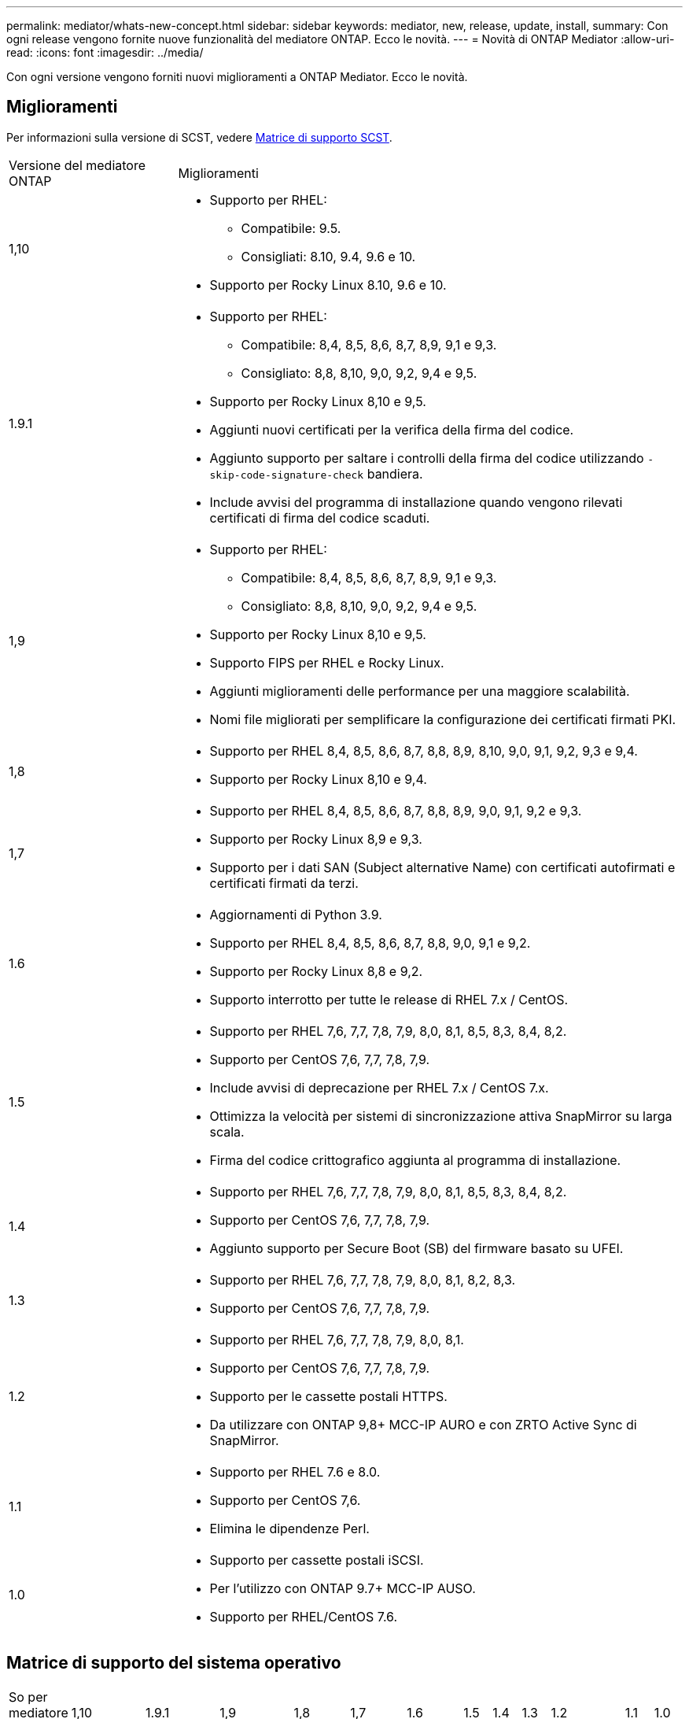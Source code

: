 ---
permalink: mediator/whats-new-concept.html 
sidebar: sidebar 
keywords: mediator, new, release, update, install, 
summary: Con ogni release vengono fornite nuove funzionalità del mediatore ONTAP. Ecco le novità. 
---
= Novità di ONTAP Mediator
:allow-uri-read: 
:icons: font
:imagesdir: ../media/


[role="lead"]
Con ogni versione vengono forniti nuovi miglioramenti a ONTAP Mediator. Ecco le novità.



== Miglioramenti

Per informazioni sulla versione di SCST, vedere <<Matrice di supporto SCST>>.

[cols="25,75"]
|===


| Versione del mediatore ONTAP | Miglioramenti 


 a| 
1,10
 a| 
* Supporto per RHEL:
+
** Compatibile: 9.5.
** Consigliati: 8.10, 9.4, 9.6 e 10.


* Supporto per Rocky Linux 8.10, 9.6 e 10.




 a| 
1.9.1
 a| 
* Supporto per RHEL:
+
** Compatibile: 8,4, 8,5, 8,6, 8,7, 8,9, 9,1 e 9,3.
** Consigliato: 8,8, 8,10, 9,0, 9,2, 9,4 e 9,5.


* Supporto per Rocky Linux 8,10 e 9,5.
* Aggiunti nuovi certificati per la verifica della firma del codice.
* Aggiunto supporto per saltare i controlli della firma del codice utilizzando  `-skip-code-signature-check` bandiera.
* Include avvisi del programma di installazione quando vengono rilevati certificati di firma del codice scaduti.




 a| 
1,9
 a| 
* Supporto per RHEL:
+
** Compatibile: 8,4, 8,5, 8,6, 8,7, 8,9, 9,1 e 9,3.
** Consigliato: 8,8, 8,10, 9,0, 9,2, 9,4 e 9,5.


* Supporto per Rocky Linux 8,10 e 9,5.
* Supporto FIPS per RHEL e Rocky Linux.
* Aggiunti miglioramenti delle performance per una maggiore scalabilità.
* Nomi file migliorati per semplificare la configurazione dei certificati firmati PKI.




 a| 
1,8
 a| 
* Supporto per RHEL 8,4, 8,5, 8,6, 8,7, 8,8, 8,9, 8,10, 9,0, 9,1, 9,2, 9,3 e 9,4.
* Supporto per Rocky Linux 8,10 e 9,4.




 a| 
1,7
 a| 
* Supporto per RHEL 8,4, 8,5, 8,6, 8,7, 8,8, 8,9, 9,0, 9,1, 9,2 e 9,3.
* Supporto per Rocky Linux 8,9 e 9,3.
* Supporto per i dati SAN (Subject alternative Name) con certificati autofirmati e certificati firmati da terzi.




 a| 
1.6
 a| 
* Aggiornamenti di Python 3.9.
* Supporto per RHEL 8,4, 8,5, 8,6, 8,7, 8,8, 9,0, 9,1 e 9,2.
* Supporto per Rocky Linux 8,8 e 9,2.
* Supporto interrotto per tutte le release di RHEL 7.x / CentOS.




 a| 
1.5
 a| 
* Supporto per RHEL 7,6, 7,7, 7,8, 7,9, 8,0, 8,1, 8,5, 8,3, 8,4, 8,2.
* Supporto per CentOS 7,6, 7,7, 7,8, 7,9.
* Include avvisi di deprecazione per RHEL 7.x / CentOS 7.x.
* Ottimizza la velocità per sistemi di sincronizzazione attiva SnapMirror su larga scala.
* Firma del codice crittografico aggiunta al programma di installazione.




 a| 
1.4
 a| 
* Supporto per RHEL 7,6, 7,7, 7,8, 7,9, 8,0, 8,1, 8,5, 8,3, 8,4, 8,2.
* Supporto per CentOS 7,6, 7,7, 7,8, 7,9.
* Aggiunto supporto per Secure Boot (SB) del firmware basato su UFEI.




 a| 
1.3
 a| 
* Supporto per RHEL 7,6, 7,7, 7,8, 7,9, 8,0, 8,1, 8,2, 8,3.
* Supporto per CentOS 7,6, 7,7, 7,8, 7,9.




 a| 
1.2
 a| 
* Supporto per RHEL 7,6, 7,7, 7,8, 7,9, 8,0, 8,1.
* Supporto per CentOS 7,6, 7,7, 7,8, 7,9.
* Supporto per le cassette postali HTTPS.
* Da utilizzare con ONTAP 9,8+ MCC-IP AURO e con ZRTO Active Sync di SnapMirror.




 a| 
1.1
 a| 
* Supporto per RHEL 7.6 e 8.0.
* Supporto per CentOS 7,6.
* Elimina le dipendenze Perl.




 a| 
1.0
 a| 
* Supporto per cassette postali iSCSI.
* Per l'utilizzo con ONTAP 9.7+ MCC-IP AUSO.
* Supporto per RHEL/CentOS 7.6.


|===


== Matrice di supporto del sistema operativo

|===


| So per mediatore ONTAP | 1,10 | 1.9.1 | 1,9 | 1,8 | 1,7 | 1.6 | 1.5 | 1.4 | 1.3 | 1.2 | 1.1 | 1.0 


 a| 
7.6
 a| 
Obsoleto
 a| 
Obsoleto
 a| 
Obsoleto
 a| 
Obsoleto
 a| 
Obsoleto
 a| 
Obsoleto
 a| 
Sì
 a| 
Sì
 a| 
Sì
 a| 
Sì
 a| 
Sì
 a| 
Sì (solo RHEL)



 a| 
7.7
 a| 
Obsoleto
 a| 
Obsoleto
 a| 
Obsoleto
 a| 
Obsoleto
 a| 
Obsoleto
 a| 
Obsoleto
 a| 
Sì
 a| 
Sì
 a| 
Sì
 a| 
Sì
 a| 
No
 a| 
No



 a| 
7.8
 a| 
Obsoleto
 a| 
Obsoleto
 a| 
Obsoleto
 a| 
Obsoleto
 a| 
Obsoleto
 a| 
Obsoleto
 a| 
Sì
 a| 
Sì
 a| 
Sì
 a| 
Sì
 a| 
No
 a| 
No



 a| 
7.9
 a| 
Obsoleto
 a| 
Obsoleto
 a| 
Obsoleto
 a| 
Obsoleto
 a| 
Obsoleto
 a| 
Obsoleto
 a| 
Sì
 a| 
Sì
 a| 
Sì
 a| 
Compatibile
 a| 
No
 a| 
No



 a| 
RHEL 8.0
 a| 
Obsoleto
 a| 
Obsoleto
 a| 
Obsoleto
 a| 
Obsoleto
 a| 
Obsoleto
 a| 
Obsoleto
 a| 
Sì
 a| 
Sì
 a| 
Sì
 a| 
Sì
 a| 
Sì
 a| 
No



 a| 
RHEL 8.1
 a| 
Obsoleto
 a| 
Obsoleto
 a| 
Obsoleto
 a| 
Obsoleto
 a| 
Obsoleto
 a| 
Obsoleto
 a| 
Sì
 a| 
Sì
 a| 
Sì
 a| 
Sì
 a| 
No
 a| 
No



 a| 
RHEL 8.2
 a| 
Obsoleto
 a| 
Obsoleto
 a| 
Obsoleto
 a| 
Obsoleto
 a| 
Obsoleto
 a| 
Obsoleto
 a| 
Sì
 a| 
Sì
 a| 
Sì
 a| 
No
 a| 
No
 a| 
No



 a| 
RHEL 8.3
 a| 
Obsoleto
 a| 
Obsoleto
 a| 
Obsoleto
 a| 
Obsoleto
 a| 
Obsoleto
 a| 
Obsoleto
 a| 
Sì
 a| 
Sì
 a| 
Sì
 a| 
No
 a| 
No
 a| 
No



 a| 
RHEL 8.4
 a| 
No
 a| 
Compatibile
 a| 
Compatibile
 a| 
Sì
 a| 
Sì
 a| 
Sì
 a| 
Sì
 a| 
Sì
 a| 
No
 a| 
No
 a| 
No
 a| 
No



 a| 
RHEL 8.5
 a| 
No
 a| 
Compatibile
 a| 
Compatibile
 a| 
Sì
 a| 
Sì
 a| 
Sì
 a| 
Sì
 a| 
Sì
 a| 
No
 a| 
No
 a| 
No
 a| 
No



 a| 
RHEL 8.6
 a| 
No
 a| 
Compatibile
 a| 
Compatibile
 a| 
Sì
 a| 
Sì
 a| 
Sì
 a| 
No
 a| 
No
 a| 
No
 a| 
No
 a| 
No
 a| 
No



 a| 
RHEL 8.7
 a| 
No
 a| 
Compatibile
 a| 
Compatibile
 a| 
Sì
 a| 
Sì
 a| 
Sì
 a| 
No
 a| 
No
 a| 
No
 a| 
No
 a| 
No
 a| 
No



 a| 
RHEL 8.8
 a| 
No
 a| 
Sì
 a| 
Sì
 a| 
Sì
 a| 
Sì
 a| 
Sì
 a| 
No
 a| 
No
 a| 
No
 a| 
No
 a| 
No
 a| 
No



 a| 
RHEL 8,9
 a| 
No
 a| 
Compatibile
 a| 
Compatibile
 a| 
Sì
 a| 
Sì
 a| 
No
 a| 
No
 a| 
No
 a| 
No
 a| 
No
 a| 
No
 a| 
No



 a| 
RHEL 8,10
 a| 
Sì
 a| 
Sì
 a| 
Sì
 a| 
Sì
 a| 
No
 a| 
No
 a| 
No
 a| 
No
 a| 
No
 a| 
No
 a| 
No
 a| 
No



 a| 
RHEL 9.0
 a| 
No
 a| 
Sì
 a| 
Sì
 a| 
Sì
 a| 
Sì
 a| 
Sì
 a| 
No
 a| 
No
 a| 
No
 a| 
No
 a| 
No
 a| 
No



 a| 
RHEL 9.1
 a| 
No
 a| 
Compatibile
 a| 
Compatibile
 a| 
Sì
 a| 
Sì
 a| 
Sì
 a| 
No
 a| 
No
 a| 
No
 a| 
No
 a| 
No
 a| 
No



 a| 
RHEL 9.2
 a| 
No
 a| 
Sì
 a| 
Sì
 a| 
Sì
 a| 
Sì
 a| 
Sì
 a| 
No
 a| 
No
 a| 
No
 a| 
No
 a| 
No
 a| 
No



 a| 
RHEL 9,3
 a| 
No
 a| 
Compatibile
 a| 
Compatibile
 a| 
Sì
 a| 
Sì
 a| 
No
 a| 
No
 a| 
No
 a| 
No
 a| 
No
 a| 
No
 a| 
No



 a| 
RHEL 9,4
 a| 
Sì
 a| 
Sì
 a| 
Sì
 a| 
Sì
 a| 
No
 a| 
No
 a| 
No
 a| 
No
 a| 
No
 a| 
No
 a| 
No
 a| 
No



 a| 
RHEL 9,5
 a| 
Compatibile
 a| 
Sì
 a| 
Sì
 a| 
No
 a| 
No
 a| 
No
 a| 
No
 a| 
No
 a| 
No
 a| 
No
 a| 
No
 a| 
No



 a| 
RHEL 9.6
 a| 
Sì
 a| 
Sì
 a| 
No
 a| 
No
 a| 
No
 a| 
No
 a| 
No
 a| 
No
 a| 
No
 a| 
No
 a| 
No
 a| 
No



 a| 
RHEL 10
 a| 
Sì
 a| 
Sì
 a| 
No
 a| 
No
 a| 
No
 a| 
No
 a| 
No
 a| 
No
 a| 
No
 a| 
No
 a| 
No
 a| 
No



 a| 
CentOS 8 e streaming
 a| 
No
 a| 
No
 a| 
No
 a| 
No
 a| 
No
 a| 
No
 a| 
No
 a| 
No
 a| 
No
 a| 
N/A.
 a| 
N/A.
 a| 
N/A.



 a| 
Rocky Linux 8
 a| 
Sì
 a| 
Sì
 a| 
Sì
 a| 
Sì
 a| 
Sì
 a| 
Sì
 a| 
N/A.
 a| 
N/A.
 a| 
N/A.
 a| 
N/A.
 a| 
N/A.
 a| 
N/A.



 a| 
Rocky Linux 9
 a| 
Sì
 a| 
Sì
 a| 
Sì
 a| 
Sì
 a| 
Sì
 a| 
Sì
 a| 
N/A.
 a| 
N/A.
 a| 
N/A.
 a| 
N/A.
 a| 
N/A.
 a| 
N/A.



 a| 
Rocky Linux 10
 a| 
Sì
 a| 
No
 a| 
No
 a| 
No
 a| 
No
 a| 
No
 a| 
No
 a| 
No
 a| 
No
 a| 
No
 a| 
No
 a| 
No



 a| 
Oracle Linux 9
 a| 
No
 a| 
No
 a| 
No
 a| 
No
 a| 
No
 a| 
No
 a| 
No
 a| 
No
 a| 
No
 a| 
No
 a| 
No
 a| 
No



 a| 
Oracle Linux 10
 a| 
No
 a| 
No
 a| 
No
 a| 
No
 a| 
No
 a| 
No
 a| 
No
 a| 
No
 a| 
No
 a| 
No
 a| 
No
 a| 
No

|===
* Se non diversamente specificato, OS si riferisce alle release RedHat e CentOS.
* "Sì" significa che il sistema operativo è consigliato per l'installazione di ONTAP Mediator ed è completamente compatibile e supportato.
* "No" significa che il sistema operativo e il mediatore ONTAP non sono compatibili.
* "Compatibile" significa che RHEL non supporta più questa versione, ma ONTAP Mediator può ancora essere installato.
* CentOS 8 è stato rimosso per tutte le release a causa della sua riramificazione. CentOS Stream non è stato considerato un sistema operativo di destinazione adatto per la produzione. Non è previsto alcun supporto.
* ONTAP Mediator 1.5 è stata l'ultima release supportata per i sistemi operativi delle filiali RHEL 7.x.
* ONTAP 1.6 aggiunge il supporto per Rocky Linux 8 e 9.




== Matrice di supporto SCST

La tabella seguente mostra la versione SCST supportata per ciascuna versione di ONTAP Mediator.

[cols="2*"]
|===
| Versione del mediatore ONTAP | Versione di SCST supportata 


| Mediatore ONTAP 1.10 | scst-3.9.tar.gz 


| Mediatore ONTAP 1.9.1 | scst-3,8.0.tar.bz2 


| ONTAP mediatore 1,9 | scst-3,8.0.tar.bz2 


| ONTAP mediatore 1,8 | scst-3,8.0.tar.bz2 


| ONTAP mediatore 1,7 | scst-3.7.0.tar.bz2 


| Mediatore ONTAP 1.6 | scst-3.7.0.tar.bz2 


| Mediatore ONTAP 1.5 | scst-3.6.0.tar.bz2 


| Mediatore ONTAP 1.4 | scst-3.6.0.tar.bz2 


| Mediatore ONTAP 1.3 | scst-3.5.0.tar.bz2 


| ONTAP mediatore 1,2 | scst-3.4.0.tar.bz2 


| Mediatore ONTAP 1.1 | scst-3.4.0.tar.bz2 


| Mediatore ONTAP 1.0 | scst-3.3.0.tar.bz2 
|===
